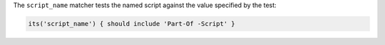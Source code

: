 .. The contents of this file are included in multiple topics.
.. This file should not be changed in a way that hinders its ability to appear in multiple documentation sets.

The ``script_name`` matcher tests the named script against the value specified by the test:

.. code-block:: ruby

   its('script_name') { should include 'Part-Of -Script' }
